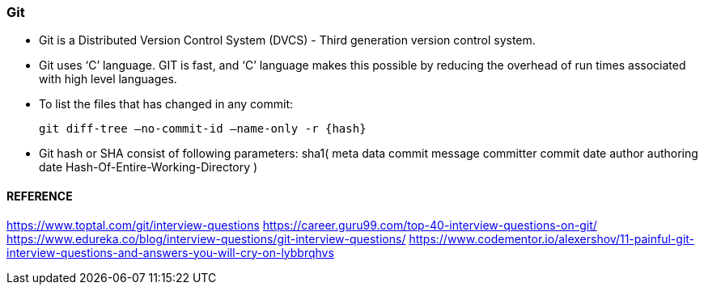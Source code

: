 
=== Git

    - Git is a Distributed Version Control System (DVCS) - Third generation version control system.

    - Git uses ‘C’ language. GIT is fast, and ‘C’ language 
        makes this possible by reducing the overhead of run times associated with high level languages.

    - To list the files that has changed in any commit:

        git diff-tree –no-commit-id –name-only -r {hash}

    - Git hash or SHA consist of following parameters:
        sha1(
            meta data
                commit message
                committer
                commit date
                author
                authoring date
            Hash-Of-Entire-Working-Directory 
        )


==== REFERENCE 

https://www.toptal.com/git/interview-questions
https://career.guru99.com/top-40-interview-questions-on-git/
https://www.edureka.co/blog/interview-questions/git-interview-questions/
https://www.codementor.io/alexershov/11-painful-git-interview-questions-and-answers-you-will-cry-on-lybbrqhvs